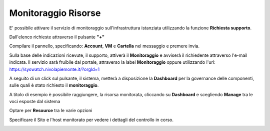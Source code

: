 .. _Monitoraggio:

**Monitoraggio Risorse**
************************

E' possibile attivare il servizio di monitoraggio sull'infrastruttura istanziata utilizzando
la funzione **Richiesta supporto**.

.. image:: img/Richiesta_Assistenza.png

Dall'elenco richieste attraverso il pulsante **"+"**

.. image:: img/Elenco_Richieste.png

Compilare il pannello, specificando: **Account**, **VM** e **Cartella** nel messaggio
e premere invia.

.. image:: img/Richiesta_email.png

Sulla base delle indicazioni ricevute, il supporto,
attiverà il **Monitoraggio** e avviserà il richiedente attraverso l'e-mail indicata.
Il servizio sarà fruibile dal portale, attraverso la label **Monitoraggio**
oppure utilizzando l'url: https://syswatch.nivolapiemonte.it/?orgId=1

.. image:: img/Monitoraggio_Innesco.png

A seguito di un click sul pulsante, il sistema, metterà a disposizione la **Dashboard**
per la governance delle componenti, sulle quali è stato richiesto il **monitoraggio**.

.. image:: img/Monitoraggio_Dashboard.png

A titolo di esempio è possibile raggiungere, la risorsa monitorata, cliccando su **Dashboard**
e scegliendo **Manage** tra le voci esposte dal sistema

.. image:: img/Monitoraggio_Manage.png

Optare per **Resource** tra le varie opzioni

.. image:: img/Monitoraggio_Resource.png

Specificare il Sito e l'host monitorato per vedere i dettagli del controllo in corso.

.. image:: img/Monitoraggio_VM.png





